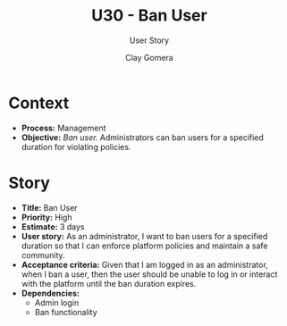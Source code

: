 #+title: U30 - Ban User
#+subtitle: User Story
#+author: Clay Gomera
#+latex_class: article
#+latex_class_options: [letterpaper,12pt]
#+latex_header: \usepackage[margin=1in]{geometry}
#+latex_header: \usepackage[fontspec}
#+latex_header: \setmainfont{Carlito} % or any other font you prefer
#+latex_compiler: xelatex
#+OPTIONS: toc:nil date:nil num:nil

* Context

- *Process:* Management
- *Objective:* /Ban user./ Administrators can ban users for a specified duration for
  violating policies.

* Story

- *Title:* Ban User
- *Priority:* High
- *Estimate:* 3 days
- *User story:* As an administrator, I want to ban users for a specified duration
  so that I can enforce platform policies and maintain a safe community.
- *Acceptance criteria:* Given that I am logged in as an administrator, when I ban
  a user, then the user should be unable to log in or interact with the platform
  until the ban duration expires.
- *Dependencies:*
  - Admin login
  - Ban functionality
